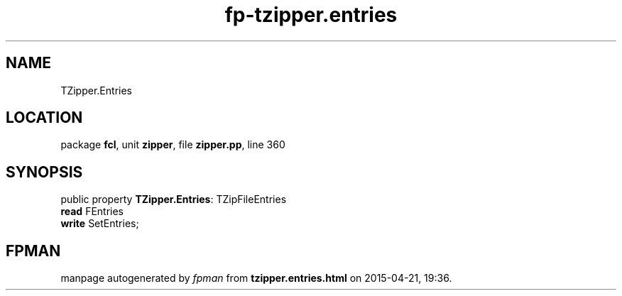 .\" file autogenerated by fpman
.TH "fp-tzipper.entries" 3 "2014-03-14" "fpman" "Free Pascal Programmer's Manual"
.SH NAME
TZipper.Entries
.SH LOCATION
package \fBfcl\fR, unit \fBzipper\fR, file \fBzipper.pp\fR, line 360
.SH SYNOPSIS
public property \fBTZipper.Entries\fR: TZipFileEntries
  \fBread\fR FEntries
  \fBwrite\fR SetEntries;
.SH FPMAN
manpage autogenerated by \fIfpman\fR from \fBtzipper.entries.html\fR on 2015-04-21, 19:36.


